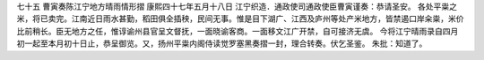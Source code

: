 七十五 曹寅奏陈江宁地方晴雨情形摺
康熙四十七年五月十八日 
江宁织造．通政使司通政使臣曹寅谨奏：恭请圣安。 
各处平粜之米，将已卖完。江南近日雨水甚勤，稻田俱全插秧，民间无事。惟是目下湖广、江西及庐州等处产米地方，皆禁遏口岸籴粜，米价比前稍长。臣无地方之任，惟谆谕州县官呈文督抚，一面晓谕客商。一面移文江广开禁，自可接济无虞。 
今将江宁晴雨录自四月初一起至本月初十日止，恭呈御览。又，扬州平粜内阁侍读觉罗塞黑奏摺一封，理合转奏。伏乞圣鉴。 
朱批：知道了。 